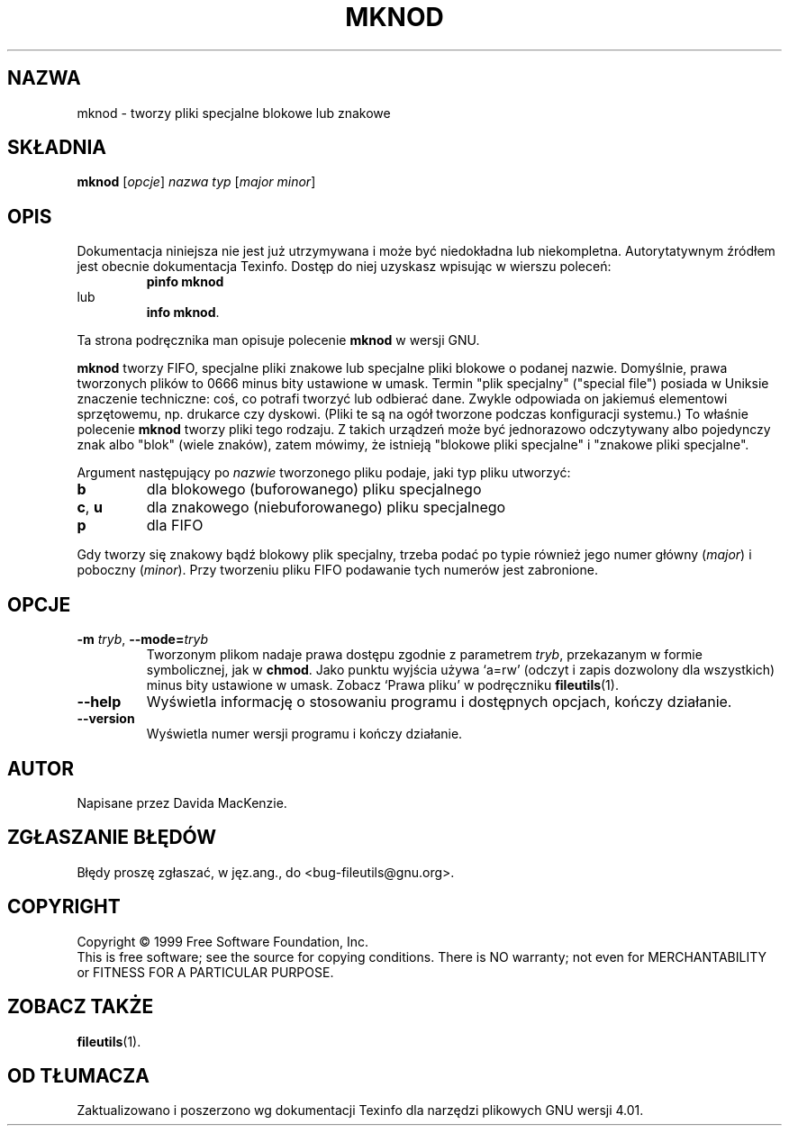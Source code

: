 .\" {PTM/PB/0.1/28-09-1998/"utwórz specjalne pliki"}
.\" Translation (c) 1998 Przemek Borys <pborys@p-soft.silesia.linux.org.pl>
.\" poszerzenie i aktualizacja do GNU fileutils 4.01 PTM/WK/2000-I
.ig
Transl.note: based on GNU man page mknod.1 and fileutils.info

Copyright 1994, 95, 96, 1999 Free Software Foundation, Inc.

Permission is granted to make and distribute verbatim copies of this
manual provided the copyright notice and this permission notice are
preserved on all copies.

Permission is granted to copy and distribute modified versions of
this manual under the conditions for verbatim copying, provided that
the entire resulting derived work is distributed under the terms of a
permission notice identical to this one.

Permission is granted to copy and distribute translations of this
manual into another language, under the above conditions for modified
versions, except that this permission notice may be stated in a
translation approved by the Foundation.
..
.TH MKNOD "1" FSF "grudzień 1999" "Narzędzia plikowe GNU 4.0l"
.SH NAZWA
mknod \- tworzy pliki specjalne blokowe lub znakowe
.SH SKŁADNIA
.B mknod
.RI [ opcje ]
.I nazwa
.I typ
.RI [ major
.IR minor ]
.SH OPIS
Dokumentacja niniejsza nie jest już utrzymywana i może być niedokładna
lub niekompletna.  Autorytatywnym źródłem jest obecnie dokumentacja
Texinfo.  Dostęp do niej uzyskasz wpisując w wierszu poleceń:
.RS
.B pinfo mknod
.RE
lub
.RS
.BR "info mknod" .
.RE
.PP
Ta strona podręcznika man opisuje polecenie \fBmknod\fP w wersji GNU.
.PP
.B mknod
tworzy FIFO, specjalne pliki znakowe lub specjalne pliki blokowe o podanej
nazwie. Domyślnie, prawa tworzonych plików to 0666 minus bity
ustawione w umask.
Termin "plik specjalny" ("special file") posiada w Uniksie znaczenie
techniczne: coś, co potrafi tworzyć lub odbierać dane. Zwykle odpowiada on
jakiemuś elementowi sprzętowemu, np. drukarce czy dyskowi. (Pliki te są na
ogół tworzone podczas konfiguracji systemu.) To właśnie polecenie \fBmknod\fP
tworzy pliki tego rodzaju. Z takich urządzeń może być jednorazowo
odczytywany albo pojedynczy znak albo "blok" (wiele znaków), zatem mówimy,
że istnieją "blokowe pliki specjalne" i "znakowe pliki specjalne".
.PP
Argument następujący po
.I nazwie
tworzonego pliku podaje, jaki typ pliku utworzyć:
.TP
.B b
dla blokowego (buforowanego) pliku specjalnego
.TP
.BR c ", " u
dla znakowego (niebuforowanego) pliku specjalnego
.TP
.B p
dla FIFO
.fi
.PP
Gdy tworzy się znakowy bądź blokowy plik specjalny, trzeba podać po typie
również jego numer główny (\fImajor\fP) i poboczny (\fIminor\fP).
Przy tworzeniu pliku FIFO podawanie tych numerów jest zabronione.
.SH OPCJE
.TP
.BR \-m " \fItryb\fP, " \-\-mode= \fItryb\fP
Tworzonym plikom nadaje prawa dostępu zgodnie z parametrem
.IR tryb ,
przekazanym w formie symbolicznej, jak w \fBchmod\fP.  Jako punktu wyjścia
używa `a=rw' (odczyt i zapis dozwolony dla wszystkich) minus bity ustawione
w umask. Zobacz `Prawa pliku' w podręczniku \fBfileutils\fP(1).
.TP
.BR \-\-help
Wyświetla informację o stosowaniu programu i dostępnych opcjach,
kończy działanie.
.TP
.BR \-\-version
Wyświetla numer wersji programu i kończy działanie.
.SH AUTOR
Napisane przez Davida MacKenzie.
.SH "ZGŁASZANIE BŁĘDÓW"
Błędy proszę zgłaszać, w jęz.ang., do <bug-fileutils@gnu.org>.
.SH COPYRIGHT
Copyright \(co 1999 Free Software Foundation, Inc.
.br
This is free software; see the source for copying conditions.  There is NO
warranty; not even for MERCHANTABILITY or FITNESS FOR A PARTICULAR PURPOSE.
.SH ZOBACZ TAKŻE
.BR fileutils (1).
.SH OD TŁUMACZA
Zaktualizowano i poszerzono wg dokumentacji Texinfo dla narzędzi plikowych
GNU wersji 4.01.
